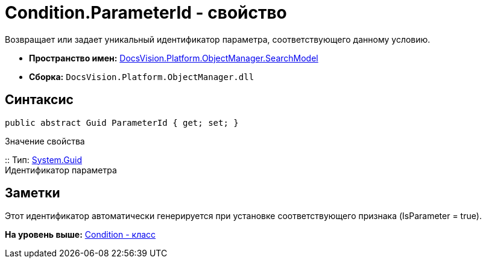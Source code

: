 = Condition.ParameterId - свойство

Возвращает или задает уникальный идентификатор параметра, соответствующего данному условию.

* [.keyword]*Пространство имен:* xref:SearchModel_NS.adoc[DocsVision.Platform.ObjectManager.SearchModel]
* [.keyword]*Сборка:* [.ph .filepath]`DocsVision.Platform.ObjectManager.dll`

== Синтаксис

[source,pre,codeblock,language-csharp]
----
public abstract Guid ParameterId { get; set; }
----

Значение свойства

::
  Тип: http://msdn.microsoft.com/ru-ru/library/system.guid.aspx[System.Guid]
  +
  Идентификатор параметра

== Заметки

Этот идентификатор автоматически генерируется при установке соответствующего признака (IsParameter = true).

*На уровень выше:* xref:../../../../../api/DocsVision/Platform/ObjectManager/SearchModel/Condition_CL.adoc[Condition - класс]
